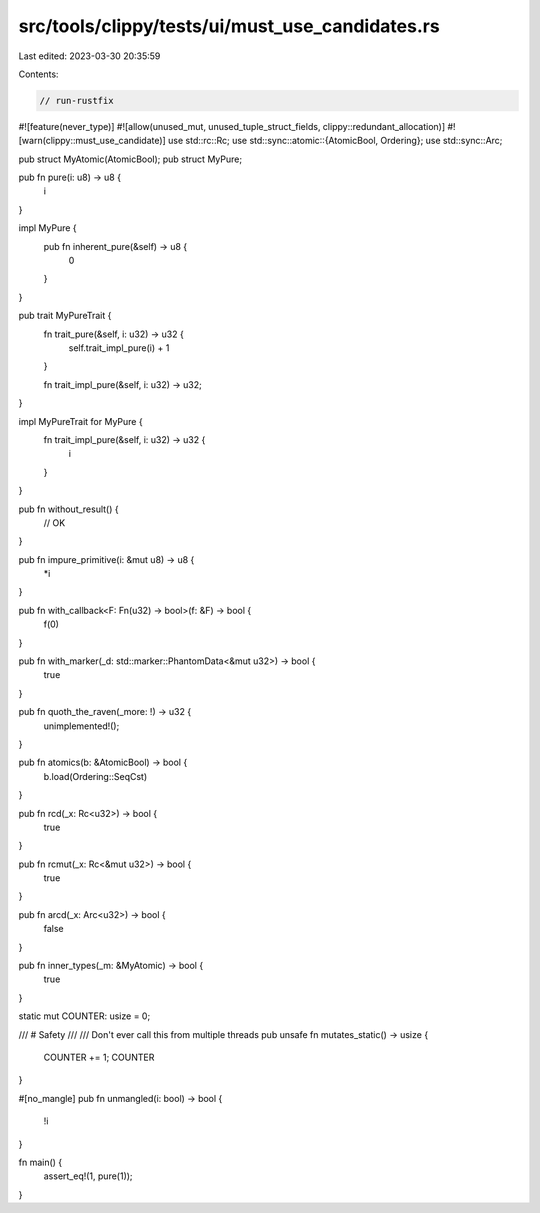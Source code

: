 src/tools/clippy/tests/ui/must_use_candidates.rs
================================================

Last edited: 2023-03-30 20:35:59

Contents:

.. code-block:: rs

    // run-rustfix
#![feature(never_type)]
#![allow(unused_mut, unused_tuple_struct_fields, clippy::redundant_allocation)]
#![warn(clippy::must_use_candidate)]
use std::rc::Rc;
use std::sync::atomic::{AtomicBool, Ordering};
use std::sync::Arc;

pub struct MyAtomic(AtomicBool);
pub struct MyPure;

pub fn pure(i: u8) -> u8 {
    i
}

impl MyPure {
    pub fn inherent_pure(&self) -> u8 {
        0
    }
}

pub trait MyPureTrait {
    fn trait_pure(&self, i: u32) -> u32 {
        self.trait_impl_pure(i) + 1
    }

    fn trait_impl_pure(&self, i: u32) -> u32;
}

impl MyPureTrait for MyPure {
    fn trait_impl_pure(&self, i: u32) -> u32 {
        i
    }
}

pub fn without_result() {
    // OK
}

pub fn impure_primitive(i: &mut u8) -> u8 {
    *i
}

pub fn with_callback<F: Fn(u32) -> bool>(f: &F) -> bool {
    f(0)
}

pub fn with_marker(_d: std::marker::PhantomData<&mut u32>) -> bool {
    true
}

pub fn quoth_the_raven(_more: !) -> u32 {
    unimplemented!();
}

pub fn atomics(b: &AtomicBool) -> bool {
    b.load(Ordering::SeqCst)
}

pub fn rcd(_x: Rc<u32>) -> bool {
    true
}

pub fn rcmut(_x: Rc<&mut u32>) -> bool {
    true
}

pub fn arcd(_x: Arc<u32>) -> bool {
    false
}

pub fn inner_types(_m: &MyAtomic) -> bool {
    true
}

static mut COUNTER: usize = 0;

/// # Safety
///
/// Don't ever call this from multiple threads
pub unsafe fn mutates_static() -> usize {
    COUNTER += 1;
    COUNTER
}

#[no_mangle]
pub fn unmangled(i: bool) -> bool {
    !i
}

fn main() {
    assert_eq!(1, pure(1));
}


